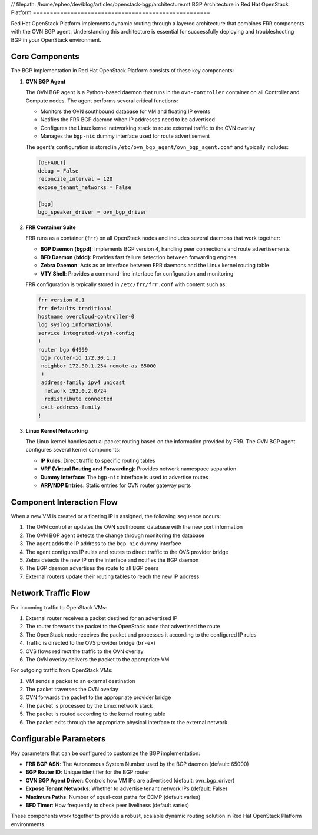 // filepath: /home/epheo/dev/blog/articles/openstack-bgp/architecture.rst
BGP Architecture in Red Hat OpenStack Platform
====================================================

Red Hat OpenStack Platform implements dynamic routing through a layered architecture that combines FRR components with the OVN BGP agent. Understanding this architecture is essential for successfully deploying and troubleshooting BGP in your OpenStack environment.

Core Components
---------------

The BGP implementation in Red Hat OpenStack Platform consists of these key components:

1. **OVN BGP Agent**
   
   The OVN BGP agent is a Python-based daemon that runs in the ``ovn-controller`` container on all Controller and Compute nodes. The agent performs several critical functions:
   
   * Monitors the OVN southbound database for VM and floating IP events
   * Notifies the FRR BGP daemon when IP addresses need to be advertised
   * Configures the Linux kernel networking stack to route external traffic to the OVN overlay
   * Manages the ``bgp-nic`` dummy interface used for route advertisement
   
   The agent's configuration is stored in ``/etc/ovn_bgp_agent/ovn_bgp_agent.conf`` and typically includes:
   
   .. code-block:: ini

      [DEFAULT]
      debug = False
      reconcile_interval = 120
      expose_tenant_networks = False
      
      [bgp]
      bgp_speaker_driver = ovn_bgp_driver

2. **FRR Container Suite**

   FRR runs as a container (``frr``) on all OpenStack nodes and includes several daemons that work together:
   
   * **BGP Daemon (bgpd)**: Implements BGP version 4, handling peer connections and route advertisements
   * **BFD Daemon (bfdd)**: Provides fast failure detection between forwarding engines
   * **Zebra Daemon**: Acts as an interface between FRR daemons and the Linux kernel routing table
   * **VTY Shell**: Provides a command-line interface for configuration and monitoring
   
   FRR configuration is typically stored in ``/etc/frr/frr.conf`` with content such as:
   
   .. code-block:: text

      frr version 8.1
      frr defaults traditional
      hostname overcloud-controller-0
      log syslog informational
      service integrated-vtysh-config
      !
      router bgp 64999
       bgp router-id 172.30.1.1
       neighbor 172.30.1.254 remote-as 65000
       !
       address-family ipv4 unicast
        network 192.0.2.0/24
        redistribute connected
       exit-address-family
      !

3. **Linux Kernel Networking**

   The Linux kernel handles actual packet routing based on the information provided by FRR. The OVN BGP agent configures several kernel components:
   
   * **IP Rules**: Direct traffic to specific routing tables
   * **VRF (Virtual Routing and Forwarding)**: Provides network namespace separation
   * **Dummy Interface**: The ``bgp-nic`` interface is used to advertise routes
   * **ARP/NDP Entries**: Static entries for OVN router gateway ports

Component Interaction Flow
--------------------------

When a new VM is created or a floating IP is assigned, the following sequence occurs:

1. The OVN controller updates the OVN southbound database with the new port information
2. The OVN BGP agent detects the change through monitoring the database
3. The agent adds the IP address to the ``bgp-nic`` dummy interface
4. The agent configures IP rules and routes to direct traffic to the OVS provider bridge
5. Zebra detects the new IP on the interface and notifies the BGP daemon
6. The BGP daemon advertises the route to all BGP peers
7. External routers update their routing tables to reach the new IP address

Network Traffic Flow
--------------------

For incoming traffic to OpenStack VMs:

1. External router receives a packet destined for an advertised IP
2. The router forwards the packet to the OpenStack node that advertised the route
3. The OpenStack node receives the packet and processes it according to the configured IP rules
4. Traffic is directed to the OVS provider bridge (``br-ex``)
5. OVS flows redirect the traffic to the OVN overlay
6. The OVN overlay delivers the packet to the appropriate VM

For outgoing traffic from OpenStack VMs:

1. VM sends a packet to an external destination
2. The packet traverses the OVN overlay
3. OVN forwards the packet to the appropriate provider bridge
4. The packet is processed by the Linux network stack
5. The packet is routed according to the kernel routing table
6. The packet exits through the appropriate physical interface to the external network

Configurable Parameters
-------------------------

Key parameters that can be configured to customize the BGP implementation:

* **FRR BGP ASN**: The Autonomous System Number used by the BGP daemon (default: 65000)
* **BGP Router ID**: Unique identifier for the BGP router
* **OVN BGP Agent Driver**: Controls how VM IPs are advertised (default: ovn_bgp_driver)
* **Expose Tenant Networks**: Whether to advertise tenant network IPs (default: False)
* **Maximum Paths**: Number of equal-cost paths for ECMP (default varies)
* **BFD Timer**: How frequently to check peer liveliness (default varies)

These components work together to provide a robust, scalable dynamic routing solution in Red Hat OpenStack Platform environments.

